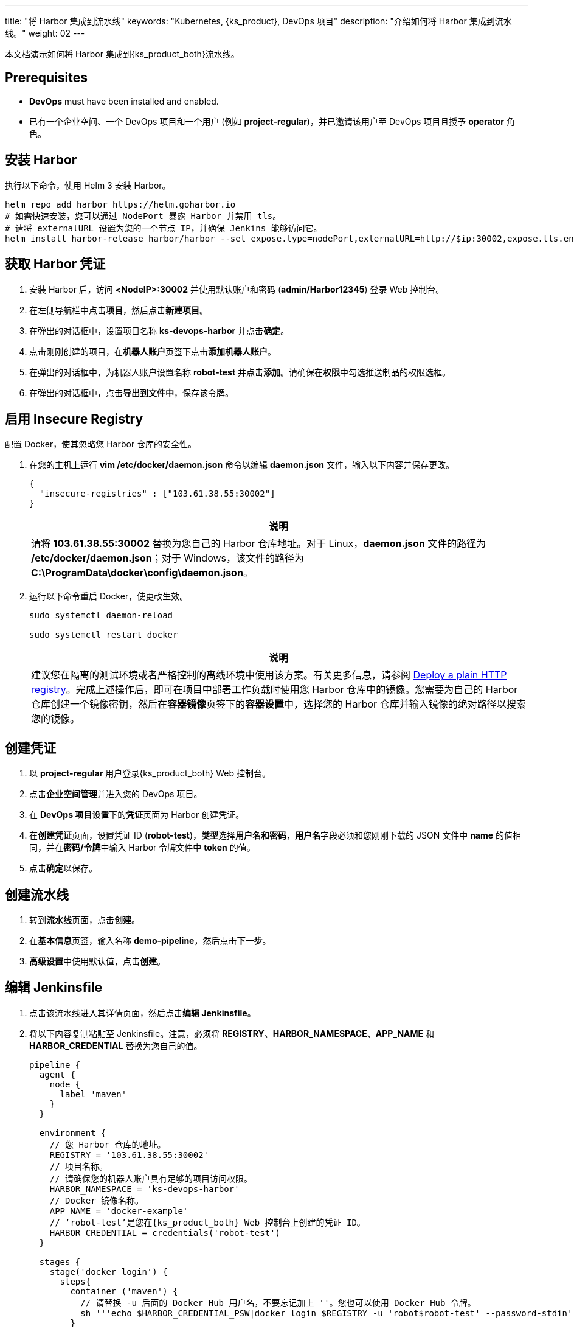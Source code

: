 ---
title: "将 Harbor 集成到流水线"
keywords: "Kubernetes, {ks_product}, DevOps 项目"
description: "介绍如何将 Harbor 集成到流水线。"
weight: 02
---

本文档演示如何将 Harbor 集成到{ks_product_both}流水线。

== Prerequisites

* **DevOps** must have been installed and enabled.

* 已有一个企业空间、一个 DevOps 项目和一个用户 (例如 **project-regular**)，并已邀请该用户至 DevOps 项目且授予 **operator** 角色。

== 安装 Harbor

执行以下命令，使用 Helm 3 安装 Harbor。

// Bash
[,bash]
----

helm repo add harbor https://helm.goharbor.io
# 如需快速安装，您可以通过 NodePort 暴露 Harbor 并禁用 tls。
# 请将 externalURL 设置为您的一个节点 IP，并确保 Jenkins 能够访问它。
helm install harbor-release harbor/harbor --set expose.type=nodePort,externalURL=http://$ip:30002,expose.tls.enabled=false

----

== 获取 Harbor 凭证

. 安装 Harbor 后，访问 **<NodeIP>:30002** 并使用默认账户和密码 (**admin/Harbor12345**) 登录 Web 控制台。

.  在左侧导航栏中点击**项目**，然后点击**新建项目**。

. 在弹出的对话框中，设置项目名称 **ks-devops-harbor** 并点击**确定**。

. 点击刚刚创建的项目，在**机器人账户**页签下点击**添加机器人账户**。

. 在弹出的对话框中，为机器人账户设置名称 **robot-test** 并点击**添加**。请确保在**权限**中勾选推送制品的权限选框。

. 在弹出的对话框中，点击**导出到文件中**，保存该令牌。

== 启用 Insecure Registry

配置 Docker，使其忽略您 Harbor 仓库的安全性。

. 在您的主机上运行 **vim /etc/docker/daemon.json** 命令以编辑 **daemon.json** 文件，输入以下内容并保存更改。
+
--
[,json]
----
{
  "insecure-registries" : ["103.61.38.55:30002"]
}
----

//note
[.admon.note,cols="a"]
|===
|说明

|
请将 **103.61.38.55:30002** 替换为您自己的 Harbor 仓库地址。对于 Linux，**daemon.json** 文件的路径为 **/etc/docker/daemon.json**；对于 Windows，该文件的路径为 **C:\ProgramData\docker\config\daemon.json**。
|===
--

. 运行以下命令重启 Docker，使更改生效。
+
--
[,bash]
----
sudo systemctl daemon-reload

sudo systemctl restart docker
----
//note
[.admon.note,cols="a"]
|===
|说明

|
建议您在隔离的测试环境或者严格控制的离线环境中使用该方案。有关更多信息，请参阅 link:https://docs.docker.com/registry/insecure/#deploy-a-plain-http-registry[Deploy a plain HTTP registry]。完成上述操作后，即可在项目中部署工作负载时使用您 Harbor 仓库中的镜像。您需要为自己的 Harbor 仓库创建一个镜像密钥，然后在**容器镜像**页签下的**容器设置**中，选择您的 Harbor 仓库并输入镜像的绝对路径以搜索您的镜像。

|===
--

== 创建凭证

. 以 **project-regular** 用户登录{ks_product_both} Web 控制台。
. 点击**企业空间管理**并进入您的 DevOps 项目。
. 在 **DevOps 项目设置**下的**凭证**页面为 Harbor 创建凭证。
. 在**创建凭证**页面，设置凭证 ID (**robot-test**)，**类型**选择**用户名和密码**，**用户名**字段必须和您刚刚下载的 JSON 文件中 **name** 的值相同，并在**密码/令牌**中输入 Harbor 令牌文件中 **token** 的值。

. 点击**确定**以保存。

== 创建流水线

. 转到**流水线**页面，点击**创建**。

. 在**基本信息**页签，输入名称 **demo-pipeline**，然后点击**下一步**。

. **高级设置**中使用默认值，点击**创建**。

== 编辑 Jenkinsfile

. 点击该流水线进入其详情页面，然后点击**编辑 Jenkinsfile**。

. 将以下内容复制粘贴至 Jenkinsfile。注意，必须将 **REGISTRY**、**HARBOR_NAMESPACE**、**APP_NAME** 和 **HARBOR_CREDENTIAL** 替换为您自己的值。
+
--
[,json]
----

pipeline {
  agent {
    node {
      label 'maven'
    }
  }

  environment {
    // 您 Harbor 仓库的地址。
    REGISTRY = '103.61.38.55:30002'
    // 项目名称。
    // 请确保您的机器人账户具有足够的项目访问权限。
    HARBOR_NAMESPACE = 'ks-devops-harbor'
    // Docker 镜像名称。
    APP_NAME = 'docker-example'
    // ‘robot-test’是您在{ks_product_both} Web 控制台上创建的凭证 ID。
    HARBOR_CREDENTIAL = credentials('robot-test')
  }

  stages {
    stage('docker login') {
      steps{
        container ('maven') {
          // 请替换 -u 后面的 Docker Hub 用户名，不要忘记加上 ''。您也可以使用 Docker Hub 令牌。
          sh '''echo $HARBOR_CREDENTIAL_PSW|docker login $REGISTRY -u 'robot$robot-test' --password-stdin'''
        }
      }
    }

     stage('build & push') {
       steps {
         container ('maven') {
           sh 'git clone https://github.com/kstaken/dockerfile-examples.git'
           sh 'cd dockerfile-examples/rethinkdb && docker build -t $REGISTRY/$HARBOR_NAMESPACE/$APP_NAME:devops-test .'
           sh 'docker push$REGISTRY/$HARBOR_NAMESPACE/$APP_NAME:devops-test'
         }
       }
     }
  }
}

----

//note
[.admon.note,cols="a"]
|===
|说明

|
您可以通过带有环境变量的 Jenkins 凭证来传送参数至 **docker login -u**。但是，每个 Harbor 机器人账户的用户名都包含一个 **$** 字符，当用于环境变量时，Jenkins 会将其转换为 **$$**。（Harbor v2.2以后可以自定义机器人后缀，避免此类问题）link:https://number1.co.za/rancher-cannot-use-harbor-robot-account-imagepullbackoff-pull-access-denied/[了解更多]。
|===
--

== 运行流水线

保存 Jenkinsfile 后，{ks_product_right}会自动在图形编辑面板上创建所有阶段和步骤。点击**运行**来运行该流水线。如果一切运行正常，Jenkins 将推送镜像至您的 Harbor 仓库。
